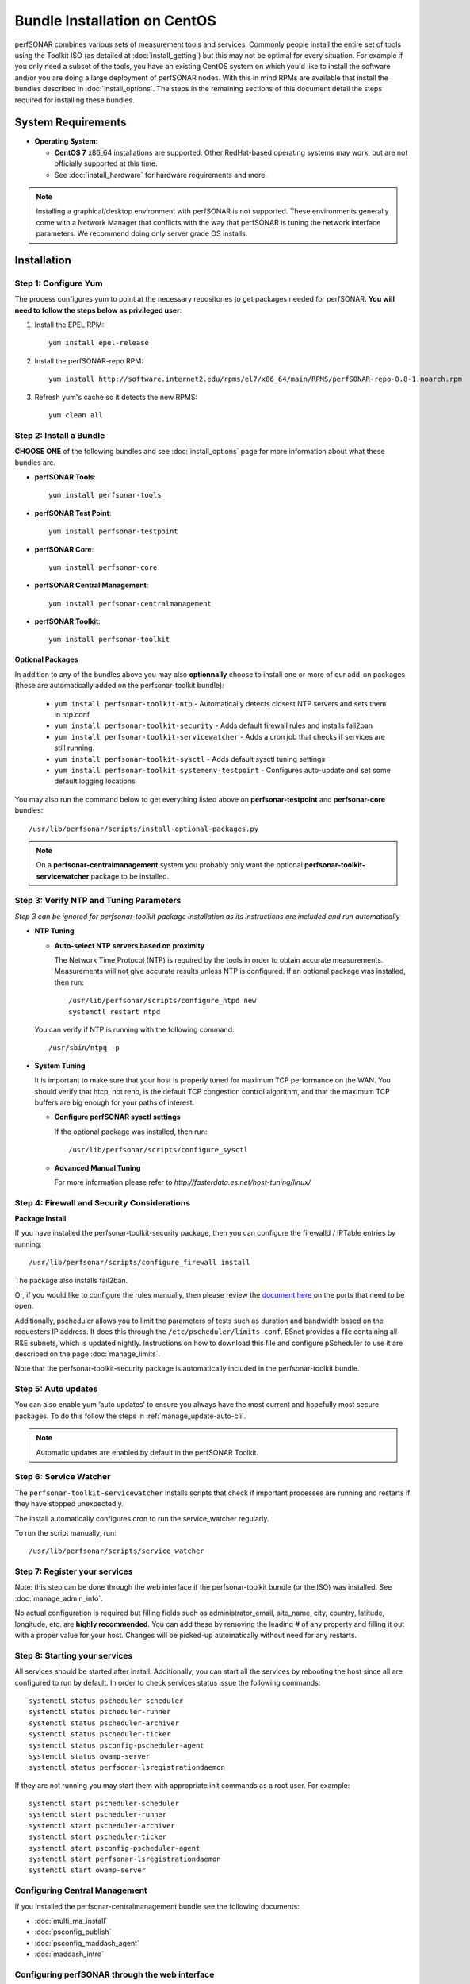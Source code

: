******************************
Bundle Installation on CentOS 
******************************

perfSONAR combines various sets of measurement tools and services. Commonly people install the entire set of tools using the Toolkit ISO (as detailed at :doc:`install_getting`) but this may not be optimal for every situation. For example if you only need a subset of the tools, you have an existing CentOS system on which you'd like to install the software and/or you are doing a large deployment of perfSONAR nodes. With this in mind RPMs are available that install the bundles described in :doc:`install_options`. The steps in the remaining sections of this document detail the steps required for installing these bundles.

System Requirements 
==================== 
* **Operating System:**

  * **CentOS 7** x86_64 installations are supported. Other RedHat-based operating systems may work, but are not officially supported at this time.
  * See :doc:`install_hardware` for hardware requirements and more.

.. note:: Installing a graphical/desktop environment with perfSONAR is not supported.  These environments generally come with a Network Manager that conflicts with the way that perfSONAR is tuning the network interface parameters.  We recommend doing only server grade OS installs.

.. _install_centos_installation:

Installation 
============

.. _install_centos_step1:

Step 1: Configure Yum 
---------------------- 
The process configures yum to point at the necessary repositories to get packages needed for perfSONAR. **You will need to follow the steps below as privileged user**:

#. Install the EPEL RPM::

    yum install epel-release

#. Install the perfSONAR-repo RPM::

    yum install http://software.internet2.edu/rpms/el7/x86_64/main/RPMS/perfSONAR-repo-0.8-1.noarch.rpm

#. Refresh yum's cache so it detects the new RPMS::

    yum clean all


.. _install_centos_step2:

Step 2: Install a Bundle 
-------------------------------- 
**CHOOSE ONE** of the following bundles and see :doc:`install_options` page for more information about what these bundles are.

* **perfSONAR Tools**::

    yum install perfsonar-tools  
  
* **perfSONAR Test Point**::

    yum install perfsonar-testpoint  

* **perfSONAR Core**::

    yum install perfsonar-core

* **perfSONAR Central Management**::

    yum install perfsonar-centralmanagement

* **perfSONAR Toolkit**::

    yum install perfsonar-toolkit

Optional Packages
++++++++++++++++++
In addition to any of the bundles above you may also **optionnally** choose to install one or more of our add-on packages (these are automatically added on the perfsonar-toolkit bundle):

     * ``yum install perfsonar-toolkit-ntp`` - Automatically detects closest NTP servers and sets them in ntp.conf
     * ``yum install perfsonar-toolkit-security`` - Adds default firewall rules and installs fail2ban
     * ``yum install perfsonar-toolkit-servicewatcher`` - Adds a cron job that checks if services are still running.
     * ``yum install perfsonar-toolkit-sysctl`` - Adds default sysctl tuning settings
     * ``yum install perfsonar-toolkit-systemenv-testpoint`` - Configures auto-update and set some default logging locations

You may also run the command below to get everything listed above on **perfsonar-testpoint** and **perfsonar-core** bundles::

    /usr/lib/perfsonar/scripts/install-optional-packages.py

.. note:: On a **perfsonar-centralmanagement** system you probably only want the optional **perfsonar-toolkit-servicewatcher** package to be installed.

.. _install_centos_step3:

Step 3: Verify NTP and Tuning Parameters 
----------------------------------------- 
*Step 3 can be ignored for perfsonar-toolkit package installation as its instructions are included and run automatically*

* **NTP Tuning**

  - **Auto-select NTP servers based on proximity**
    
    The Network Time Protocol (NTP) is required by the tools in order to obtain accurate measurements. Measurements will not give accurate results unless NTP is configured. If an optional package was installed, then run::

        /usr/lib/perfsonar/scripts/configure_ntpd new
        systemctl restart ntpd

  You can verify if NTP is running with the following command::

    /usr/sbin/ntpq -p  

* **System Tuning**
  
  It is important to make sure that your host is properly tuned for maximum TCP performance on the WAN. You should verify that htcp, not reno, is the default TCP congestion control algorithm, and that the maximum TCP buffers are big enough for your paths of interest.  

  - **Configure perfSONAR sysctl settings**
    
    If the optional package was installed, then run::  

    /usr/lib/perfsonar/scripts/configure_sysctl

  - **Advanced Manual Tuning**
    
    For more information please refer to `http://fasterdata.es.net/host-tuning/linux/`  



.. _install_centos_step4:

Step 4: Firewall and Security Considerations 
-------------------------------------------- 
**Package Install**

If you have installed the perfsonar-toolkit-security package, then you can configure the firewalld / IPTable entries by running::

    /usr/lib/perfsonar/scripts/configure_firewall install

The package also installs fail2ban.


Or, if you would like to configure the rules manually, then please review the `document here <http://www.perfsonar.net/deploy/security-considerations/>`_ on the ports that need to be open.

Additionally, pscheduler allows you to limit the parameters of tests such as duration and bandwidth based on the requesters IP address. It does this through the ``/etc/pscheduler/limits.conf``. 
ESnet provides a file containing all R&E subnets, which is updated nightly. Instructions on how to download this file and configure pScheduler to use it are described on the page :doc:`manage_limits`.

Note that the perfsonar-toolkit-security package is automatically included in the perfsonar-toolkit bundle.

.. _install_centos_step5:

Step 5: Auto updates
--------------------

You can also enable yum ‘auto updates’ to ensure you always have the most current and hopefully most secure packages. To do this follow the steps in :ref:`manage_update-auto-cli`.

.. note:: Automatic updates are enabled by default in the perfSONAR Toolkit.

.. _install_centos_step6:

Step 6: Service Watcher
------------------------
The ``perfsonar-toolkit-servicewatcher`` installs scripts that check if important processes are running and restarts if they have stopped unexpectedly. 

The install automatically configures cron to run the service_watcher regularly.

To run the script manually, run::

  /usr/lib/perfsonar/scripts/service_watcher

.. _install_centos_step7:

Step 7: Register your services 
------------------------------- 

Note: this step can be done through the web interface if the perfsonar-toolkit bundle (or the ISO) was installed. 
See :doc:`manage_admin_info`.

No actual configuration is required but filling fields such as administrator_email, site_name, city, country, latitude, longitude, etc. are **highly recommended**. You can add these by removing the leading `#` of any property and filling it out with a proper value for your host. Changes will be picked-up automatically without need for any restarts.

.. _install_centos_step8:

Step 8: Starting your services 
------------------------------- 
All services should be started after install. Additionally, you can start all the services by rebooting the host since all are configured to run by default. In order to check services status issue the following commands::

    systemctl status pscheduler-scheduler
    systemctl status pscheduler-runner
    systemctl status pscheduler-archiver
    systemctl status pscheduler-ticker
    systemctl status psconfig-pscheduler-agent
    systemctl status owamp-server
    systemctl status perfsonar-lsregistrationdaemon

If they are not running you may start them with appropriate init commands as a root user. For example::

    systemctl start pscheduler-scheduler
    systemctl start pscheduler-runner
    systemctl start pscheduler-archiver
    systemctl start pscheduler-ticker
    systemctl start psconfig-pscheduler-agent
    systemctl start perfsonar-lsregistrationdaemon
    systemctl start owamp-server

Configuring Central Management
-------------------------------
If you installed the perfsonar-centralmanagement bundle see the following documents:

* :doc:`multi_ma_install`
* :doc:`psconfig_publish`
* :doc:`psconfig_maddash_agent`
* :doc:`maddash_intro`

Configuring perfSONAR through the web interface
------------------------------------------------
If you installed the perfsonar-toolkit or perfsonar-centralmanagement bundle on an existing CentOS host, 
you'll probably need to disable SELinux to gain access to the web interface. This is done with the following commands:
::

    echo 0 >/selinux/enforce
    sed -i 's/^SELINUX=enforcing/SELINUX=permissive/' /etc/selinux/config

After that, you can refer to the general perfSONAR configuration from :doc:`install_config_first_time`.

